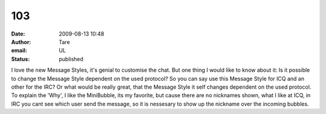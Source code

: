 103
###
:date: 2009-08-13 10:48
:author: Tare
:email: UL
:status: published

I love the new Message Styles, it's genial to customise the chat. But one thing I would like to know about it: Is it possible to change the Message Style dependent on the used protocol? So you can say use this Message Style for ICQ and an other for the IRC? Or what would be really great, that the Message Style it self changes dependent on the used protocol. To explain the 'Why', I like the MiniBubble, its my favorite, but cause there are no nicknames shown, what I like at ICQ, in IRC you cant see which user send the message, so it is nessesary to show up the nickname over the incoming bubbles.

